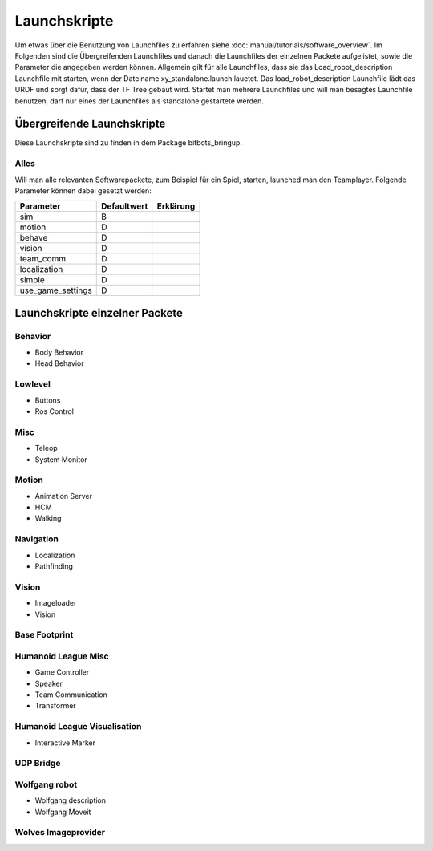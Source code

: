 =============
Launchskripte
=============

Um etwas über die Benutzung von Launchfiles zu erfahren siehe :doc:`manual/tutorials/software_overview`.
Im Folgenden sind die Übergreifenden Launchfiles und danach die Launchfiles der einzelnen Packete aufgelistet, sowie die Parameter die angegeben werden können.
Allgemein gilt für alle Launchfiles, dass sie das Load_robot_description Launchfile mit starten, wenn der Dateiname xy_standalone.launch lauetet. Das load_robot_description Launchfile lädt das URDF und sorgt dafür, dass der TF Tree gebaut wird. Startet man mehrere Launchfiles und will man besagtes Launchfile benutzen, darf nur eines der Launchfiles als standalone gestartete werden.

Übergreifende Launchskripte
===========================
Diese Launchskripte sind zu finden in dem Package bitbots_bringup.

Alles
_________________________________________
Will man alle relevanten Softwarepackete, zum Beispiel für ein Spiel, starten, launched man den Teamplayer. Folgende Parameter können dabei gesetzt werden:

+------------------+------------+-------------------------------------------------------------------------------------+
|Parameter         |Defaultwert |  Erklärung                                                                          |
+==================+============+=====================================================================================+
|sim               | B          |                                                                                     |
+------------------+------------+-------------------------------------------------------------------------------------+
|motion            | D          |                                                                                     |
+------------------+------------+-------------------------------------------------------------------------------------+
|behave            | D          |                                                                                     |
+------------------+------------+-------------------------------------------------------------------------------------+
|vision            | D          |                                                                                     |
+------------------+------------+-------------------------------------------------------------------------------------+
|team_comm         | D          |                                                                                     |
+------------------+------------+-------------------------------------------------------------------------------------+
|localization      | D          |                                                                                     |
+------------------+------------+-------------------------------------------------------------------------------------+
|simple            | D          |                                                                                     |
+------------------+------------+-------------------------------------------------------------------------------------+
|use_game_settings | D          |                                                                                     |
+------------------+------------+-------------------------------------------------------------------------------------+





Launchskripte einzelner Packete
===============================
Behavior
________
- Body Behavior
- Head Behavior

Lowlevel
________
- Buttons
- Ros Control

Misc
____
- Teleop
- System Monitor

Motion
_______
- Animation Server
- HCM
- Walking

Navigation
__________
- Localization
- Pathfinding

Vision
______
- Imageloader
- Vision

Base Footprint
______________

Humanoid League Misc
____________________
- Game Controller
- Speaker
- Team Communication
- Transformer

Humanoid League Visualisation
_____________________________
- Interactive Marker

UDP Bridge
__________

Wolfgang robot
______________
- Wolfgang description
- Wolfgang Moveit

Wolves Imageprovider
____________________




